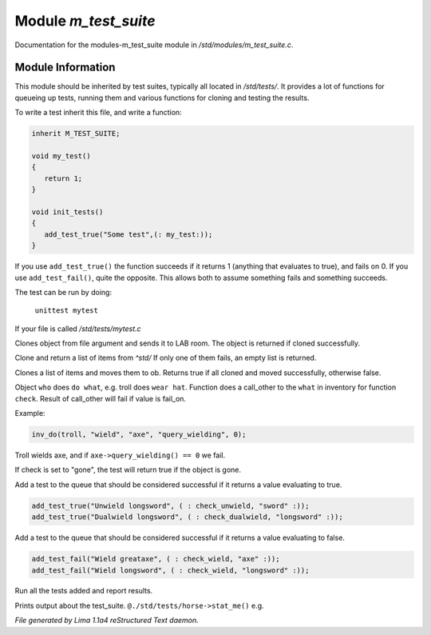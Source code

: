 Module *m_test_suite*
**********************

Documentation for the modules-m_test_suite module in */std/modules/m_test_suite.c*.

Module Information
==================

This module should be inherited by test suites, typically all located in */std/tests/*. It provides a lot of
functions for queueing up tests, running them and various functions for cloning and testing the results.

To write a test inherit this file, and write a function:

.. code-block:: c

   inherit M_TEST_SUITE;

   void my_test()
   {
      return 1;
   }

   void init_tests()
   {
      add_test_true("Some test",(: my_test:));
   }

If you use ``add_test_true()`` the function succeeds if it returns 1 (anything that evaluates to true), and fails on
0. If you use ``add_test_fail()``, quite the opposite. This allows both to assume something fails and something
succeeds.

The test can be run by doing:

   ``unittest mytest``

If your file is called */std/tests/mytest.c*

.. c:function:: object lab_clone(string file)

Clones object from file argument and sends it to LAB room.
The object is returned if cloned successfully.


.. c:function:: object *std_clone(mixed *items)

Clone and return a list of items from *^std/*
If only one of them fails, an empty list is returned.


.. c:function:: int std_clone_move(object ob, mixed items)

Clones a list of items and moves them to ob.
Returns true if all cloned and moved successfully, otherwise false.


.. c:function:: varargs int inv_do(object who, string doo, string what, string check, int fail_on)

Object ``who`` does ``do what``, e.g. troll does ``wear hat``.
Function does a call_other to the ``what`` in inventory for function ``check``.
Result of call_other will fail if value is fail_on.

Example:

.. code-block:: c

   inv_do(troll, "wield", "axe", "query_wielding", 0);

Troll wields axe, and if ``axe->query_wielding() == 0`` we fail.

If check is set to "gone", the test will return true if the object is gone.


.. c:function:: varargs void add_test_true(string desc, function f, mixed args)

Add a test to the queue that should be considered successful if it returns a value evaluating to true.
 
.. code-block:: c

    add_test_true("Unwield longsword", ( : check_unwield, "sword" :));
    add_test_true("Dualwield longsword", ( : check_dualwield, "longsword" :));


.. c:function:: varargs void add_test_fail(string desc, function f, mixed args)

Add a test to the queue that should be considered successful if it returns a value evaluating to false.
 
.. code-block:: c

    add_test_fail("Wield greataxe", ( : check_wield, "axe" :));
    add_test_fail("Wield longsword", ( : check_wield, "longsword" :));


.. c:function:: void run_tests()

Run all the tests added and report results.


.. c:function:: void stat_me()

Prints output about the test_suite. ``@./std/tests/horse->stat_me()`` e.g.



*File generated by Lima 1.1a4 reStructured Text daemon.*
